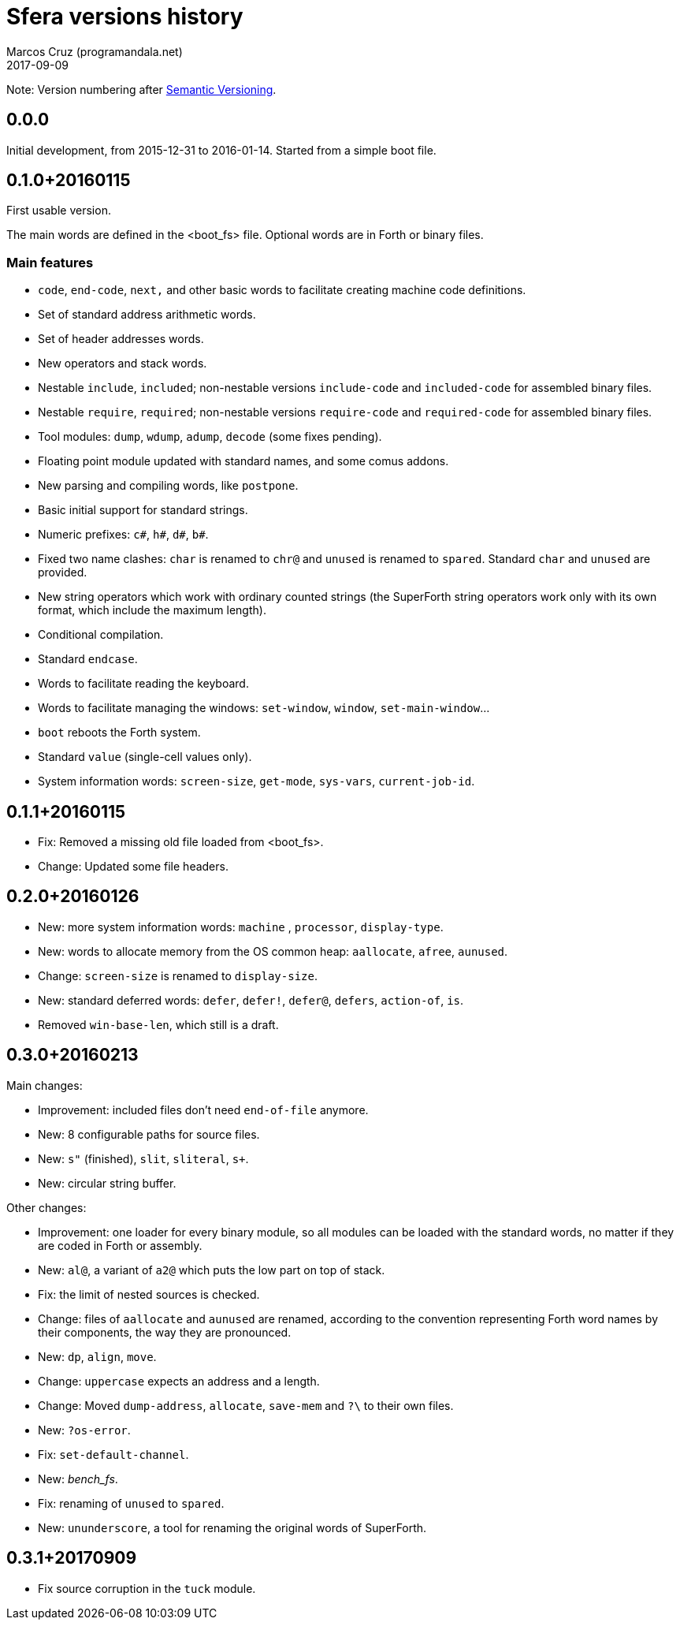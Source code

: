 = Sfera versions history
:author: Marcos Cruz (programandala.net)
:revdate: 2017-09-09

// This file is part of Sfera, a library for SuperForth
// http://programandala.net/en.program.sfera.html

// You may do whatever you want with this work, so long as you
// retain the copyright/authorship/acknowledgment/credit
// notice(s) and this license in all redistributed copies and
// derived works.  There is no warranty.

// This file is written in AsciiDoc/Asciidoctor format
// (http://asciidoctor.org)

Note: Version numbering after http://semver.org/[Semantic
Versioning].

== 0.0.0

Initial development, from 2015-12-31 to 2016-01-14.
Started from a simple boot file.

== 0.1.0+20160115

First usable version.

The main words are defined in the <boot_fs> file. Optional words are
in Forth or binary files.

=== Main features

- `code`, `end-code`, `next,` and other basic words to facilitate
  creating machine code definitions.
- Set of standard address arithmetic words.
- Set of header addresses words.
- New operators and stack words.
- Nestable `include`, `included`; non-nestable versions `include-code`
  and `included-code` for assembled binary files.
- Nestable `require`, `required`; non-nestable versions `require-code`
  and `required-code` for assembled binary files.
- Tool modules: `dump`, `wdump`, `adump`, `decode` (some fixes
  pending).
- Floating point module updated with standard names, and some comus
  addons.
- New parsing and compiling words, like `postpone`.
- Basic initial support for standard strings.
- Numeric prefixes: `c#`, `h#`, `d#`, `b#`.
- Fixed two name clashes: `char` is renamed to `chr@` and `unused`
  is renamed to `spared`. Standard `char` and `unused` are provided.
- New string operators which work with ordinary counted strings
  (the SuperForth string operators work only with its own format,
  which include the maximum length).
- Conditional compilation.
- Standard `endcase`.
- Words to facilitate reading the keyboard.
- Words to facilitate managing the windows: `set-window`, `window`,
  `set-main-window`...
- `boot` reboots the Forth system.
- Standard `value` (single-cell values only).
- System information words: `screen-size`, `get-mode`, `sys-vars`,
  `current-job-id`.

== 0.1.1+20160115

- Fix: Removed a missing old file loaded from <boot_fs>.
- Change: Updated some file headers.

== 0.2.0+20160126

- New: more system information words: `machine` , `processor`,
  `display-type`.
- New: words to allocate memory from the OS common heap: `aallocate`,
  `afree`, `aunused`.
- Change: `screen-size` is renamed to `display-size`.
- New: standard deferred words: `defer`, `defer!`, `defer@`, `defers`,
  `action-of`, `is`.
- Removed `win-base-len`, which still is a draft.

== 0.3.0+20160213

Main changes:

- Improvement: included files don't need `end-of-file` anymore.
- New: 8 configurable paths for source files.
- New: `s"` (finished), `slit`, `sliteral`, `s+`.
- New: circular string buffer.

Other changes:

- Improvement: one loader for every binary module, so all modules can
  be loaded with the standard words, no matter if they are coded in
  Forth or assembly.
- New: `al@`, a variant of `a2@` which puts the low part on top of
  stack.
- Fix: the limit of nested sources is checked.
- Change: files of `aallocate` and `aunused` are renamed, according to
  the convention representing Forth word names by their components,
  the way they are pronounced.
- New: `dp`, `align`, `move`.
- Change: `uppercase` expects an address and a length.
- Change: Moved `dump-address`, `allocate`, `save-mem` and `?\` to
  their own files.
- New: `?os-error`.
- Fix: `set-default-channel`.
- New: __bench_fs__.
- Fix: renaming of `unused` to `spared`.
- New: `ununderscore`, a tool for renaming the original words of
  SuperForth.
 
== 0.3.1+20170909

- Fix source corruption in the `tuck` module.
